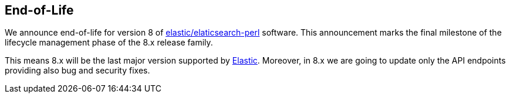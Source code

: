 == End-of-Life

We announce end-of-life for version 8 of https://github.com/elastic/elasticsearch-perl[elastic/elaticsearch-perl] software.
This announcement marks the final milestone of the lifecycle management phase
of the 8.x release family. 

This means 8.x will be the last major version supported by https://www.elastic.co/[Elastic].
Moreover, in 8.x we are going to update only the API endpoints providing also
bug and security fixes.
